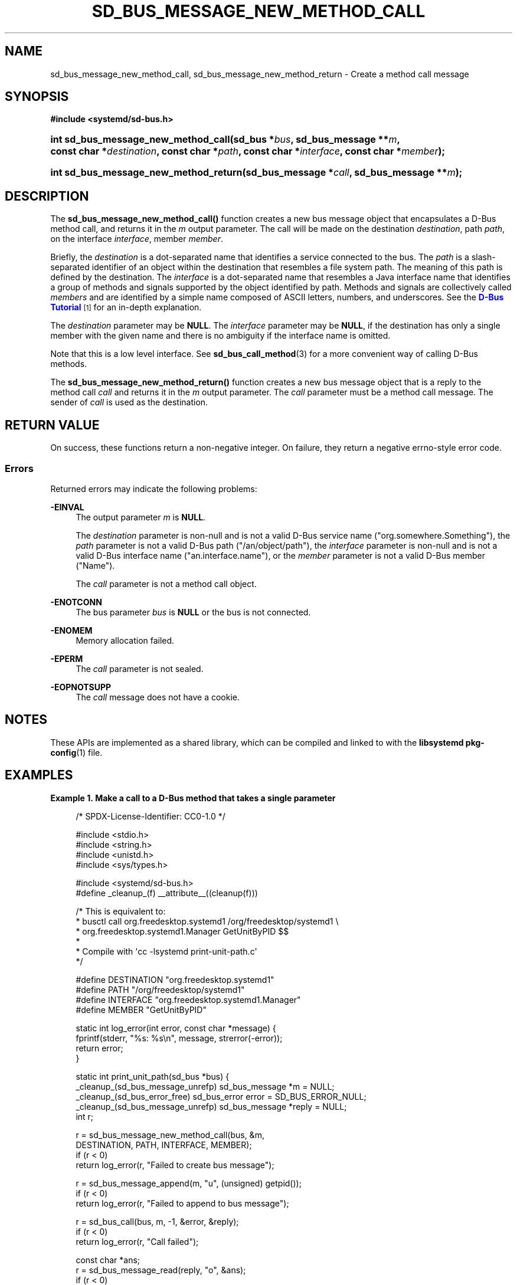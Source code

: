 '\" t
.TH "SD_BUS_MESSAGE_NEW_METHOD_CALL" "3" "" "systemd 251" "sd_bus_message_new_method_call"
.\" -----------------------------------------------------------------
.\" * Define some portability stuff
.\" -----------------------------------------------------------------
.\" ~~~~~~~~~~~~~~~~~~~~~~~~~~~~~~~~~~~~~~~~~~~~~~~~~~~~~~~~~~~~~~~~~
.\" http://bugs.debian.org/507673
.\" http://lists.gnu.org/archive/html/groff/2009-02/msg00013.html
.\" ~~~~~~~~~~~~~~~~~~~~~~~~~~~~~~~~~~~~~~~~~~~~~~~~~~~~~~~~~~~~~~~~~
.ie \n(.g .ds Aq \(aq
.el       .ds Aq '
.\" -----------------------------------------------------------------
.\" * set default formatting
.\" -----------------------------------------------------------------
.\" disable hyphenation
.nh
.\" disable justification (adjust text to left margin only)
.ad l
.\" -----------------------------------------------------------------
.\" * MAIN CONTENT STARTS HERE *
.\" -----------------------------------------------------------------
.SH "NAME"
sd_bus_message_new_method_call, sd_bus_message_new_method_return \- Create a method call message
.SH "SYNOPSIS"
.sp
.ft B
.nf
#include <systemd/sd\-bus\&.h>
.fi
.ft
.HP \w'int\ sd_bus_message_new_method_call('u
.BI "int sd_bus_message_new_method_call(sd_bus\ *" "bus" ", sd_bus_message\ **" "m" ", const\ char\ *" "destination" ", const\ char\ *" "path" ", const\ char\ *" "interface" ", const\ char\ *" "member" ");"
.HP \w'int\ sd_bus_message_new_method_return('u
.BI "int sd_bus_message_new_method_return(sd_bus_message\ *" "call" ", sd_bus_message\ **" "m" ");"
.SH "DESCRIPTION"
.PP
The
\fBsd_bus_message_new_method_call()\fR
function creates a new bus message object that encapsulates a D\-Bus method call, and returns it in the
\fIm\fR
output parameter\&. The call will be made on the destination
\fIdestination\fR, path
\fIpath\fR, on the interface
\fIinterface\fR, member
\fImember\fR\&.
.PP
Briefly, the
\fIdestination\fR
is a dot\-separated name that identifies a service connected to the bus\&. The
\fIpath\fR
is a slash\-separated identifier of an object within the destination that resembles a file system path\&. The meaning of this path is defined by the destination\&. The
\fIinterface\fR
is a dot\-separated name that resembles a Java interface name that identifies a group of methods and signals supported by the object identified by path\&. Methods and signals are collectively called
\fImembers\fR
and are identified by a simple name composed of ASCII letters, numbers, and underscores\&. See the
\m[blue]\fBD\-Bus Tutorial\fR\m[]\&\s-2\u[1]\d\s+2
for an in\-depth explanation\&.
.PP
The
\fIdestination\fR
parameter may be
\fBNULL\fR\&. The
\fIinterface\fR
parameter may be
\fBNULL\fR, if the destination has only a single member with the given name and there is no ambiguity if the interface name is omitted\&.
.PP
Note that this is a low level interface\&. See
\fBsd_bus_call_method\fR(3)
for a more convenient way of calling D\-Bus methods\&.
.PP
The
\fBsd_bus_message_new_method_return()\fR
function creates a new bus message object that is a reply to the method call
\fIcall\fR
and returns it in the
\fIm\fR
output parameter\&. The
\fIcall\fR
parameter must be a method call message\&. The sender of
\fIcall\fR
is used as the destination\&.
.SH "RETURN VALUE"
.PP
On success, these functions return a non\-negative integer\&. On failure, they return a negative errno\-style error code\&.
.SS "Errors"
.PP
Returned errors may indicate the following problems:
.PP
\fB\-EINVAL\fR
.RS 4
The output parameter
\fIm\fR
is
\fBNULL\fR\&.
.sp
The
\fIdestination\fR
parameter is non\-null and is not a valid D\-Bus service name ("org\&.somewhere\&.Something"), the
\fIpath\fR
parameter is not a valid D\-Bus path ("/an/object/path"), the
\fIinterface\fR
parameter is non\-null and is not a valid D\-Bus interface name ("an\&.interface\&.name"), or the
\fImember\fR
parameter is not a valid D\-Bus member ("Name")\&.
.sp
The
\fIcall\fR
parameter is not a method call object\&.
.RE
.PP
\fB\-ENOTCONN\fR
.RS 4
The bus parameter
\fIbus\fR
is
\fBNULL\fR
or the bus is not connected\&.
.RE
.PP
\fB\-ENOMEM\fR
.RS 4
Memory allocation failed\&.
.RE
.PP
\fB\-EPERM\fR
.RS 4
The
\fIcall\fR
parameter is not sealed\&.
.RE
.PP
\fB\-EOPNOTSUPP\fR
.RS 4
The
\fIcall\fR
message does not have a cookie\&.
.RE
.SH "NOTES"
.PP
These APIs are implemented as a shared library, which can be compiled and linked to with the
\fBlibsystemd\fR\ \&\fBpkg-config\fR(1)
file\&.
.SH "EXAMPLES"
.PP
\fBExample\ \&1.\ \&Make a call to a D\-Bus method that takes a single parameter\fR
.sp
.if n \{\
.RS 4
.\}
.nf
/* SPDX\-License\-Identifier: CC0\-1\&.0 */

#include <stdio\&.h>
#include <string\&.h>
#include <unistd\&.h>
#include <sys/types\&.h>

#include <systemd/sd\-bus\&.h>
#define _cleanup_(f) __attribute__((cleanup(f)))

/* This is equivalent to:
 * busctl call org\&.freedesktop\&.systemd1 /org/freedesktop/systemd1 \e
 *       org\&.freedesktop\&.systemd1\&.Manager GetUnitByPID $$
 *
 * Compile with \*(Aqcc \-lsystemd print\-unit\-path\&.c\*(Aq
 */

#define DESTINATION "org\&.freedesktop\&.systemd1"
#define PATH        "/org/freedesktop/systemd1"
#define INTERFACE   "org\&.freedesktop\&.systemd1\&.Manager"
#define MEMBER      "GetUnitByPID"

static int log_error(int error, const char *message) {
  fprintf(stderr, "%s: %s\en", message, strerror(\-error));
  return error;
}

static int print_unit_path(sd_bus *bus) {
  _cleanup_(sd_bus_message_unrefp) sd_bus_message *m = NULL;
  _cleanup_(sd_bus_error_free) sd_bus_error error = SD_BUS_ERROR_NULL;
  _cleanup_(sd_bus_message_unrefp) sd_bus_message *reply = NULL;
  int r;

  r = sd_bus_message_new_method_call(bus, &m,
                                     DESTINATION, PATH, INTERFACE, MEMBER);
  if (r < 0)
    return log_error(r, "Failed to create bus message");

  r = sd_bus_message_append(m, "u", (unsigned) getpid());
  if (r < 0)
    return log_error(r, "Failed to append to bus message");

  r = sd_bus_call(bus, m, \-1, &error, &reply);
  if (r < 0)
    return log_error(r, "Call failed");

  const char *ans;
  r = sd_bus_message_read(reply, "o", &ans);
  if (r < 0)
    return log_error(r, "Failed to read reply");

  printf("Unit path is \e"%s\e"\&.\en", ans);

  return 0;
}

int main(int argc, char **argv) {
  _cleanup_(sd_bus_flush_close_unrefp) sd_bus *bus = NULL;
  int r;

  r = sd_bus_open_system(&bus);
  if (r < 0)
    return log_error(r, "Failed to acquire bus");

  print_unit_path(bus);
}
.fi
.if n \{\
.RE
.\}
.PP
This defines a minimally useful program that will open a connection to the bus, create a message object, send it, wait for the reply, and finally extract and print the answer\&. It does error handling and proper memory management\&.
.SH "SEE ALSO"
.PP
\fBsystemd\fR(1),
\fBsd-bus\fR(3),
\fBsd_bus_call\fR(3),
\fBsd_bus_call_method\fR(3),
\fBsd_bus_path_encode\fR(3)
.SH "NOTES"
.IP " 1." 4
D-Bus Tutorial
.RS 4
\%https://dbus.freedesktop.org/doc/dbus-tutorial.html#concepts
.RE
